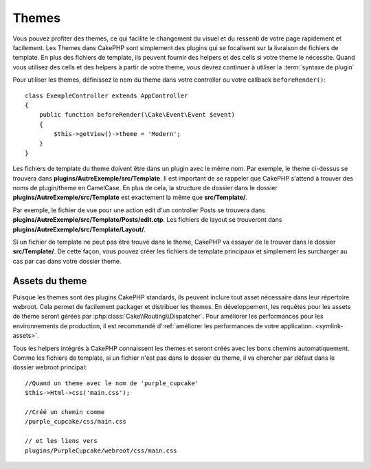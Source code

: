 Themes
######

Vous pouvez profiter des themes, ce qui facilite le changement du visuel et
du ressenti de votre page rapidement et facilement. Les Themes dans CakePHP
sont simplement des plugins qui se focalisent sur la livraison de fichiers
de template. En plus des fichiers de template, ils peuvent fournir des helpers
et des cells si votre theme le nécessite. Quand vous utilisez des cells et des
helpers à partir de votre theme, vous devrez continuer à utiliser la
:term:`syntaxe de plugin`

Pour utiliser les themes, définissez le nom du theme dans votre controller ou
votre callback ``beforeRender()``::

    class ExempleController extends AppController
    {
        public function beforeRender(\Cake\Event\Event $event)
        {
            $this->getView()->theme = 'Modern';
        }
    }

Les fichiers de template du theme doivent être dans un plugin avec le même nom.
Par exemple, le theme ci-dessus se trouvera dans
**plugins/AutreExemple/src/Template**. Il est important de se rappeler que
CakePHP s'attend à trouver des noms de plugin/theme en CamelCase. En plus de
cela, la structure de dossier dans le dossier
**plugins/AutreExemple/src/Template** est exactement la même que
**src/Template/**.

Par exemple, le fichier de vue pour une action edit d'un controller Posts se
trouvera dans **plugins/AutreExemple/src/Template/Posts/edit.ctp**. Les fichiers
de layout se trouveront dans **plugins/AutreExemple/src/Template/Layout/**.

Si un fichier de template ne peut pas être trouvé dans le theme, CakePHP va
essayer de le trouver dans le dossier **src/Template/**. De cette façon, vous
pouvez créer les fichiers de template principaux et simplement les surcharger au
cas par cas dans votre dossier theme.

Assets du theme
---------------

Puisque les themes sont des plugins CakePHP standards, ils peuvent inclure
tout asset nécessaire dans leur répertoire webroot. Cela permet de facilement
packager et distribuer les themes. En développement, les requêtes pour les
assets de theme seront gérées par :php:class:`Cake\\Routing\\Dispatcher`. Pour
améliorer les performances pour les environnements de production, il est
recommandé d':ref:`améliorer les performances de votre application.
<symlink-assets>`.

Tous les helpers intégrés à CakePHP connaissent les themes et seront créés
avec les bons chemins automatiquement. Comme les fichiers de template, si un
fichier n'est pas dans le dossier du theme, il va chercher par défaut dans le
dossier webroot principal::

    //Quand un theme avec le nom de 'purple_cupcake'
    $this->Html->css('main.css');

    //Créé un chemin comme
    /purple_cupcake/css/main.css

    // et les liens vers
    plugins/PurpleCupcake/webroot/css/main.css

.. meta::
    :title lang=fr: Themes
    :keywords lang=fr: environnements de production,dossier du theme,fichiers layout,requêtes de développement,fonctions de callback,structure de dossier,vue par défaut,dispatcher,lien symbolique,cas de base,layouts,assets,cakephp,themes,avantage
